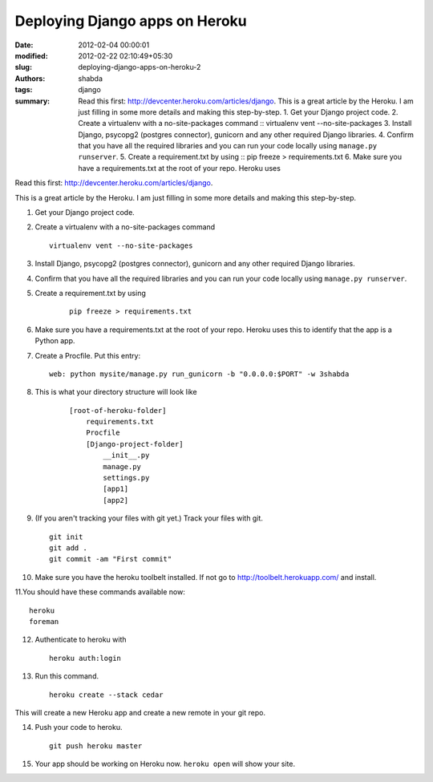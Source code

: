 Deploying Django apps on Heroku
###############################
:date: 2012-02-04 00:00:01
:modified: 2012-02-22 02:10:49+05:30
:slug: deploying-django-apps-on-heroku-2
:authors: shabda
:tags: django
:summary: Read this first: http://devcenter.heroku.com/articles/django. This is a great article by the Heroku. I am just filling in some more details and making this step-by-step. 1. Get your Django project code. 2. Create a virtualenv with a no-site-packages command :: virtualenv vent --no-site-packages 3. Install Django, psycopg2 (postgres connector), gunicorn and any other required Django libraries. 4. Confirm that you have all the required libraries and you can run your code locally using ``manage.py runserver``. 5. Create a requirement.txt by using :: pip freeze > requirements.txt 6. Make sure you have a requirements.txt at the root of your repo. Heroku uses

Read this first: http://devcenter.heroku.com/articles/django.

This is a great article by the Heroku. I am just filling in some more details and making this step-by-step.

1. Get your Django project code.
2. Create a virtualenv with a no-site-packages command ::

    virtualenv vent --no-site-packages
    
3. Install Django, psycopg2 (postgres connector), gunicorn and any other required Django libraries.
4. Confirm that you have all the required libraries and you can run your code locally using ``manage.py runserver``.
5. Create a requirement.txt by using 
    ::
        
        pip freeze > requirements.txt
        
6. Make sure you have a requirements.txt at the root of your repo. Heroku uses this to identify that the app is a Python app.
7. Create a Procfile. Put this entry: ::

    web: python mysite/manage.py run_gunicorn -b "0.0.0.0:$PORT" -w 3shabda
    
8. This is what your directory structure will look like

    ::

        [root-of-heroku-folder]
            requirements.txt
            Procfile
            [Django-project-folder]
                __init__.py
                manage.py
                settings.py
                [app1]
                [app2]


9. (If you aren't tracking your files with git yet.) Track your files with git. ::

    git init
    git add .
    git commit -am "First commit"

10. Make sure you have the heroku toolbelt installed. If not go to http://toolbelt.herokuapp.com/ and install.

11.You should have these commands available now: ::

    heroku
    foreman

12. Authenticate to heroku with 

    ::

        heroku auth:login
    

13. Run this command. 
    ::

        heroku create --stack cedar    
    
    
This will create a new Heroku app and create a new remote in your git repo.

14. Push your code to heroku. 
    ::

        git push heroku master
    
    
15. Your app should be working on Heroku now. ``heroku open`` will show your site.


    
    

